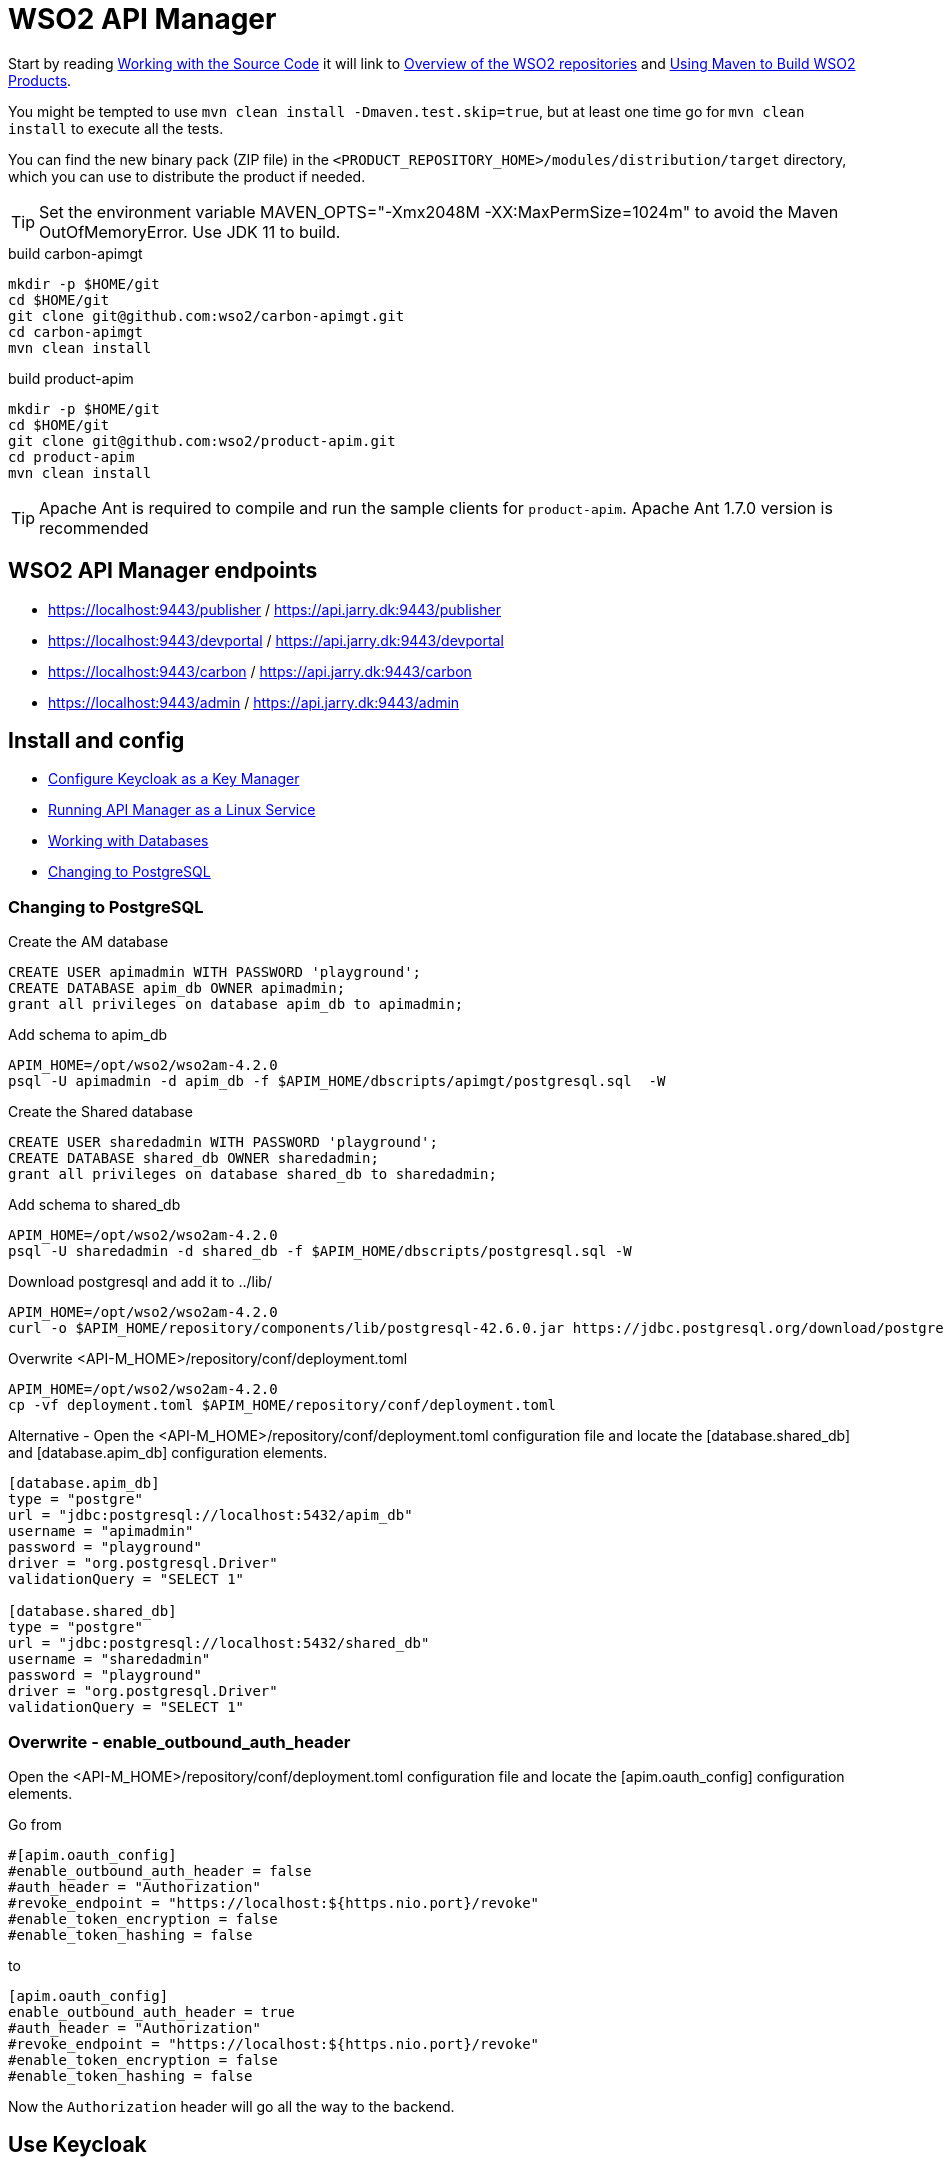 = WSO2 API Manager

Start by reading https://apim.docs.wso2.com/en/latest/reference/working-with-the-source-code/[Working with the Source Code] it will link
to https://wso2.github.io/github-repositories.html[Overview of the WSO2 repositories] and https://wso2.github.io/using-maven.html[Using Maven to Build WSO2 Products].

You might be tempted to use `mvn clean install -Dmaven.test.skip=true`, but at least one time go for `mvn clean install` to execute all the tests.

You can find the new binary pack (ZIP file) in the `<PRODUCT_REPOSITORY_HOME>/modules/distribution/target` directory, which you can use to distribute the product if needed.

TIP: Set the environment variable MAVEN_OPTS="-Xmx2048M -XX:MaxPermSize=1024m" to avoid the Maven OutOfMemoryError. Use JDK 11 to build.

.build carbon-apimgt
[source,bash]
----
mkdir -p $HOME/git
cd $HOME/git
git clone git@github.com:wso2/carbon-apimgt.git
cd carbon-apimgt
mvn clean install
----

.build product-apim
[source,bash]
----
mkdir -p $HOME/git
cd $HOME/git
git clone git@github.com:wso2/product-apim.git
cd product-apim
mvn clean install
----

TIP: Apache Ant is required to compile and run the sample clients for `product-apim`. Apache Ant 1.7.0 version is recommended

== WSO2 API Manager endpoints

- https://localhost:9443/publisher  / https://api.jarry.dk:9443/publisher
- https://localhost:9443/devportal  / https://api.jarry.dk:9443/devportal
- https://localhost:9443/carbon     / https://api.jarry.dk:9443/carbon
- https://localhost:9443/admin      / https://api.jarry.dk:9443/admin


== Install and config

- https://apim.docs.wso2.com/en/latest/administer/key-managers/configure-keycloak-connector/[Configure Keycloak as a Key Manager]
- https://apim.docs.wso2.com/en/latest/install-and-setup/install/installing-the-product/installing-api-m-as-a-linux-service/[Running API Manager as a Linux Service]
- https://apim.docs.wso2.com/en/latest/install-and-setup/setup/setting-up-databases/overview/[Working with Databases]
- https://apim.docs.wso2.com/en/latest/install-and-setup/setup/setting-up-databases/changing-default-databases/changing-to-postgresql/[Changing to PostgreSQL]

=== Changing to PostgreSQL

.Create the AM database
[source,sql]
----
CREATE USER apimadmin WITH PASSWORD 'playground';
CREATE DATABASE apim_db OWNER apimadmin;
grant all privileges on database apim_db to apimadmin;
----

.Add schema to apim_db
[source,bash]
----
APIM_HOME=/opt/wso2/wso2am-4.2.0
psql -U apimadmin -d apim_db -f $APIM_HOME/dbscripts/apimgt/postgresql.sql  -W
----

.Create the Shared database
[source,sql]
----
CREATE USER sharedadmin WITH PASSWORD 'playground';
CREATE DATABASE shared_db OWNER sharedadmin;
grant all privileges on database shared_db to sharedadmin;
----

.Add schema to shared_db
[source,bash]
----
APIM_HOME=/opt/wso2/wso2am-4.2.0
psql -U sharedadmin -d shared_db -f $APIM_HOME/dbscripts/postgresql.sql -W
----

.Download postgresql and add it to ../lib/
[source,bash]
----
APIM_HOME=/opt/wso2/wso2am-4.2.0
curl -o $APIM_HOME/repository/components/lib/postgresql-42.6.0.jar https://jdbc.postgresql.org/download/postgresql-42.6.0.jar
----

.Overwrite <API-M_HOME>/repository/conf/deployment.toml
[source,bash]
----
APIM_HOME=/opt/wso2/wso2am-4.2.0
cp -vf deployment.toml $APIM_HOME/repository/conf/deployment.toml
----

Alternative - Open the <API-M_HOME>/repository/conf/deployment.toml configuration file and locate the [database.shared_db] and [database.apim_db] configuration elements.

----
[database.apim_db]
type = "postgre"
url = "jdbc:postgresql://localhost:5432/apim_db"
username = "apimadmin"
password = "playground"
driver = "org.postgresql.Driver"
validationQuery = "SELECT 1"

[database.shared_db]
type = "postgre"
url = "jdbc:postgresql://localhost:5432/shared_db"
username = "sharedadmin"
password = "playground"
driver = "org.postgresql.Driver"
validationQuery = "SELECT 1"
----

=== Overwrite - enable_outbound_auth_header

Open the <API-M_HOME>/repository/conf/deployment.toml configuration file and locate the [apim.oauth_config] configuration elements.

Go from
----
#[apim.oauth_config]
#enable_outbound_auth_header = false
#auth_header = "Authorization"
#revoke_endpoint = "https://localhost:${https.nio.port}/revoke"
#enable_token_encryption = false
#enable_token_hashing = false
----

to
----
[apim.oauth_config]
enable_outbound_auth_header = true
#auth_header = "Authorization"
#revoke_endpoint = "https://localhost:${https.nio.port}/revoke"
#enable_token_encryption = false
#enable_token_hashing = false
----

Now the `Authorization` header will go all the way to the backend.

== Use Keycloak

I created two cliens one for Carbon (wso2apim_carbon) and one for Admin (wso2apim_admin) to use.

=== Client : wso2apim_carbon

.Name
`wso2apim_carbon`

.Capability config
image::docs/images/wso2apim_carbon_capability_config.png[]

.Roles
image::docs/images/wso2apim_carbon_roles.png[]

All the roles have a one to one mapping in WSO2.

=== Client : wso2apim_admin

.Name
`wso2apim_admin`

.Capability config
image::docs/images/wso2apim_admin_capability_config.png[]

.Service account roles
image::docs/images/wso2apim_admin_service_account_roles.png[]

.Advanced Settings

The value for `Access Token Lifespa` have been changed to 100 hours.

image::docs/images/wso2apim_admin_advanced_settings.png[]

=== Configure Service Providers in Carbon to use Keyclaok

I used the blog https://athiththan11.medium.com/wso2-api-manager-3-2-keycloak-oidc-sso-7009ce903589[WSO2 API Manager 3.2 & Keycloak (OIDC) SSO] to do the configuation.
You can do a login to https://localhost:9443/publicer, https://localhost:9443/devportal, and https://localhost:9443/admin to get the default config.

=== Configure Keycloak in admin

https://stackoverflow.com/questions/69582133/wso2-api-manager-with-keycloak-using-other-realm-than-master#69583958

=== Links
- https://apim.docs.wso2.com/en/latest/administer/key-managers/configure-keycloak-connector/[Configure Keycloak as a Key Manager]
- https://himashaguruge.medium.com/using-keycloak-as-an-external-idp-with-wso2-api-manager-3-1-0-7f7a3a637526[Using Keycloak as an external IDP with WSO2 API Manager 3.1.0]
- https://athiththan11.medium.com/wso2-api-manager-3-2-keycloak-oidc-sso-7009ce903589[WSO2 API Manager 3.2 & Keycloak (OIDC) SSO]
- https://www.chakray.com/how-use-keycloak-as-wso2-api-manager-identity-provider/[How to use Keycloak as a WSO2 API Manager Identity Provider]
- https://www.yenlo.com/blogs/keycloak-third-party-key-manager-wso2-apim-2/[Keycloak as a third-party Key Manager for WSO2 API Manager]
- https://dzone.com/articles/sso-wso2-api-manager-amp-keycloak[SSO — WSO2 API Manager and Keycloak]

== Ldap

Ldap servers -> https://en.wikipedia.org/wiki/List_of_LDAP_software[List of LDAP software - from wikipedia]

Use `https://jumpcloud.com/blog/choosing-ldap-server[Choosing the Right LDAP Server]` or `https://medium.com/geekculture/the-only-guide-you-need-to-get-started-with-ldap-6f526385934f[The only guide you need to get started with LDAP]` to get inspiration to pick Ldap server.

- https://azure.microsoft.com/en-us/products/active-directory/[Microsoft Azure Active Directory Server]
- https://directory.apache.org[Apache Directory Server]
- https://www.openldap.org[OpenLDPA]
- https://directory.fedoraproject.org/[389 Directory Server]
- https://www.freeipa.org/page/Main_Page[FreeIPA]

https://www.saashub.com/compare-apacheds-vs-openldap?ref=compare[Compare Apache Directory vs OpenLDAP]


=== Microsoft Azure Active Directory Server

----
Azure Active Directory Domain Services (Azure AD DS) provides managed domain services such as domain join, group policy, lightweight directory access protocol (LDAP), and Kerberos/NTLM authentication. You use these domain services without the need to deploy, manage, and patch domain controllers (DCs) in the cloud.

An Azure AD DS managed domain lets you run legacy applications in the cloud that can't use modern authentication methods, or where you don't want directory lookups to always go back to an on-premises AD DS environment. You can lift and shift those legacy applications from your on-premises environment into a managed domain, without needing to manage the AD DS environment in the cloud.

Azure AD DS integrates with your existing Azure AD tenant. This integration lets users sign in to services and applications connected to the managed domain using their existing credentials. You can also use existing groups and user accounts to secure access to resources. These features provide a smoother lift-and-shift of on-premises resources to Azure.
----
Source: https://learn.microsoft.com/en-us/azure/active-directory-domain-services/overview

TIP: Have a look at https://azure.microsoft.com/en-us/pricing/details/active-directory/[Azure Active Directory (Azure AD) pricing] before going with this option

==== Links

- https://www.youtube.com/watch?v=LYF-NLHD2uQ
- https://learn.microsoft.com/en-us/answers/questions/270527/how-to-map-import-users-from-azure-to-keycloak-(-w
    * https://playbook.stakater.com/content/workshop/aad-in-openshift.html[Adding Azure Active Directory Users to KeyCloak]
    * https://suryaprakash-pandey.medium.com/azure-ad-idp-with-keycloak-as-sp-1ca933d71388#
    * https://stackoverflow.com/questions/54823058/keycloak-integration-with-azure-ad-for-webapp-authentication
- https://blog.hcltechsw.com/versionvault/how-to-configure-microsoft-azure-active-directory-as-keycloak-identity-provider-to-enable-single-sign-on-for-hcl-compass/
- https://azure.microsoft.com/en-us/pricing/details/active-directory/

=== Apache Directory Server

----
ApacheDS is focused on being a little easier to install, configure, and manage. The accompanying Apache Directory Studio suite of tools is there for IT admins to more easily implement ApacheDS. The UI tools include an LDAP schema editor, LDAP browser, LDIF editor, access control editor, and more. The ApacheDS and associated tools have largely been written in Java.

A core distinction that Apache Directory Server has when compared to OpenLDAP and other LDAP-based, open-source solutions has been that ApacheDS has introduced stored procedures and triggers to help make database maintenance and the process of managing the database a little stronger.
----
Source: https://jumpcloud.com/blog/apache-directory-server[What is Apache Directory™ Server? – ApacheDS]


=== OpenLDAP

----
OpenLDAP is command-line driven software that allows IT admins to build and manage an LDAP directory. Due to its minimal UI and reliance on the CLI, it requires an in-depth knowledge of the LDAP protocol and directory structure.
----
Source : https://jumpcloud.com/blog/what-is-openldap[What Is OpenLDAP?]

==== Links

- https://www.openldap.org/doc/admin26/quickstart.html[A Quick-Start Guide]

=== 389 Directory Server

----
Yet another incarnation of LDAP, 389 Directory Server, run by RedHat, is focused on being a reasonably high-performance version of the protocol. 389 Directory Server is open source and shares many similarities with OpenLDAP. And, like OpenLDAP, it works best with Linux and requires significant technical knowledge to implement and manage.
----
Source: https://jumpcloud.com/blog/choosing-ldap-server

==== Links

- https://www.linkedin.com/pulse/getting-started-open-source-identity-access-keycloak-sureshkumar[Getting Started with Open Source Identity Access Management (Keycloak) and Open Source Directory Service (389 Directory Server)]
- https://awslife.medium.com/configuration-the-keycloak-server-for-sso-single-sign-on-for-a-lab-environment-2-428dc878ba3e[Configuration the keycloak server for SSO(Single-Sign-On) for a lab environment (2)]

=== FreeIPA

----
FreeIPA is focused on managing Linux users and hosts. FreeIPA is a combination of LDAP, Kerberos, DNS, and more. However, FreeIPA is rarely used on its own. Much like Samba, FreeIPA is often leveraged in conjunction with Active Directory or other IAM solutions. So, FreeIPA doesn’t have a reputation for being a standalone directory service.
----
Source: https://jumpcloud.com/blog/open-source-active-directory

=== Config of Ldap - WSO2 and Keycloak

- https://apim.docs.wso2.com/en/latest/reference/connectors/ldap-connector/setting-up-ldap/[Setting up an LDAP Server]
- https://apim.docs.wso2.com/en/latest/administer/managing-users-and-roles/managing-user-stores/configure-primary-user-store/configuring-a-read-write-active-directory-user-store/#properties-used-in-read-write-active-directory-user-store[Configure a Read-Write Active Directory User Store]
- https://www.keycloak.org/docs/latest/server_admin/index.html#_ldap

== Links

- https://apim.docs.wso2.com/en/latest/[API Manager Documentation]
- https://apim.docs.wso2.com/en/latest/reference/working-with-the-source-code/
- https://wso2.github.io/github-repositories.html
- https://wso2.github.io/using-maven.html
- https://github.com/wso2/carbon-apimgt
- https://github.com/wso2/product-apim
- https://github.com/wso2/product-apim/releases/tag/v4.2.0
- https://github.com/wso2/docker-apim/blob/4.2.x/dockerfiles/jdk11/ubuntu/apim/Dockerfile

